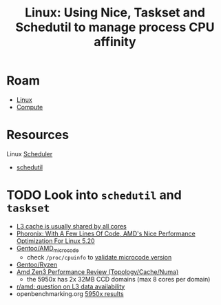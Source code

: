 :PROPERTIES:
:ID:       712b2d1e-2320-44ae-ad45-421fbc2a994b
:END:
#+title: Linux: Using Nice, Taskset and Schedutil to manage process CPU affinity

* Roam
+ [[id:bdae77b1-d9f0-4d3a-a2fb-2ecdab5fd531][Linux]]
+ [[id:79d41758-7ad5-426a-9964-d3e4f5685e7e][Compute]]

* Resources

Linux [[https://www.kernel.org/doc/html/latest/scheduler/][Scheduler]]
+ [[https://www.kernel.org/doc/html/latest/scheduler/schedutil.html][schedutil]]

* TODO Look into =schedutil= and =taskset=

+ [[https://news.ycombinator.com/item?id=29749124][L3 cache is usually shared by all cores]]
+ [[https://www.phoronix.com/forums/forum/hardware/processors-memory/1328571-with-a-few-lines-of-code-amd-s-nice-performance-optimization-for-linux-5-20][Phoronix: With A Few Lines Of Code, AMD's Nice Performance Optimization For Linux 5.20]]
+ [[https://wiki.gentoo.org/wiki/AMD_microcode][Gentoo/AMD_microcode]]
  - check =/proc/cpuinfo= to [[https://bbs.archlinux.org/viewtopic.php?id=279821][validate microcode version]]
+ [[https://wiki.gentoo.org/wiki/Ryzen][Gentoo/Ryzen]]
+ [[https://www.anandtech.com/show/16529/amd-epyc-milan-review/4][Amd Zen3 Performance Review (Topology/Cache/Numa)]]
  - the 5950x has 2x 32MB CCD domains (max 8 cores per domain)
+ [[https://www.reddit.com/r/Amd/comments/uaq10u/is_data_replicated_in_the_l3_of_each_chiplet_on/][r/amd: question on L3 data availability]]
+ openbenchmarking.org [[https://openbenchmarking.org/s/AMD+Ryzen+9+5950X+16-Core][5950x results]]

